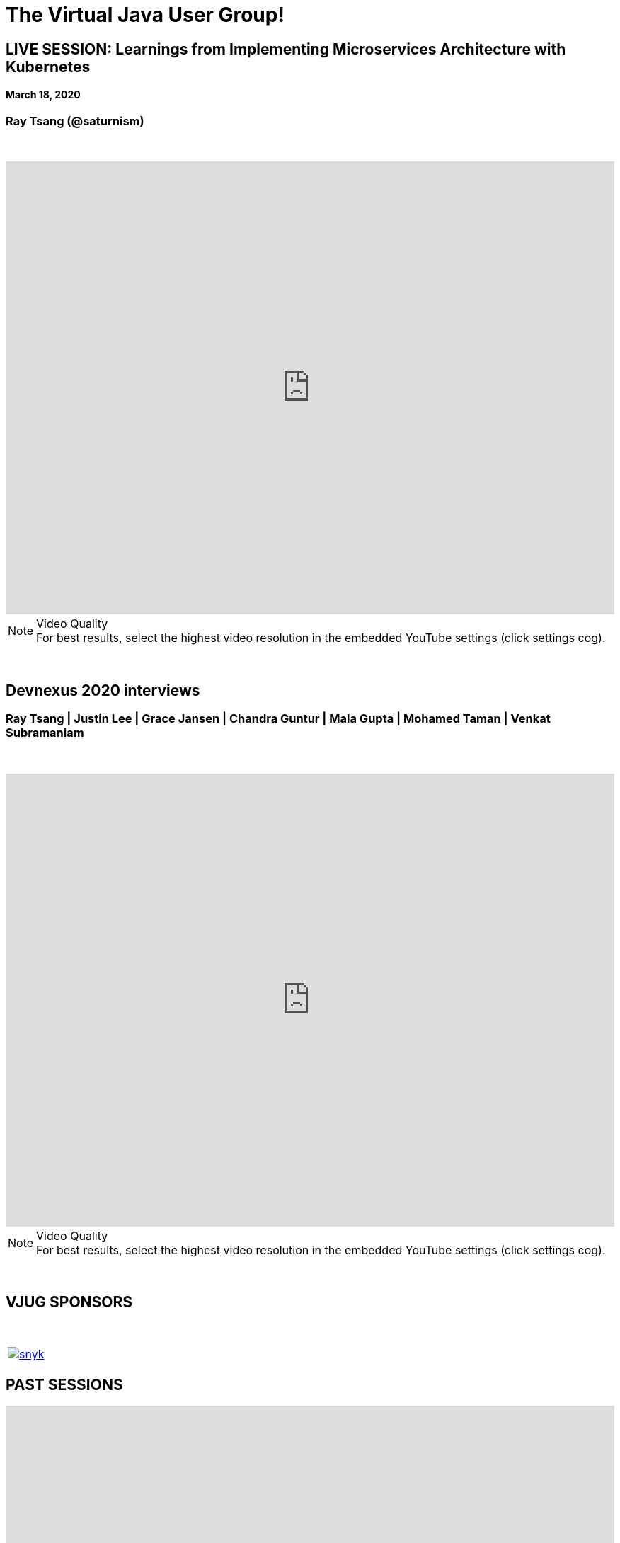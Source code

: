 = The Virtual Java User Group!
:page-title: Virtual JUG
:page-description: The Virtual JUG
:icons: font
:experimental:

== LIVE SESSION: Learnings from Implementing Microservices Architecture with Kubernetes
==== March 18, 2020
=== Ray Tsang (@saturnism)

{nbsp} +

video::eObqfqQLwe0[youtube, width=100%, height=640]

.Video Quality
[NOTE]
For best results, select the highest video resolution in the embedded YouTube settings (click settings cog).

{nbsp} +

== Devnexus 2020 interviews
=== Ray Tsang | Justin Lee | Grace Jansen | Chandra Guntur | Mala Gupta | Mohamed Taman | Venkat Subramaniam

{nbsp} +

video::xnIrV9kmg8g[youtube, width=100%, height=640]

.Video Quality
[NOTE]
For best results, select the highest video resolution in the embedded YouTube settings (click settings cog).

{nbsp} +

== VJUG SPONSORS

{nbsp} +

[cols="1*^a" frame="none" grid="none"]
|===

| image::images/snyk.png[link="https://snyk.io"]

|===


== PAST SESSIONS
++++
<iframe src='https://cdn.knightlab.com/libs/timeline3/latest/embed/index.html?source=1vdgZM9XIPUlDGURN9uABC7cILvuIfpyEOurETMjOloY&font=OpenSans-GentiumBook&lang=en&start_at_end=true&initial_zoom=2&height=650' width='100%' height='650' webkitallowfullscreen mozallowfullscreen allowfullscreen frameborder='0'></iframe>
++++

{nbsp} +

== JOIN THE VJUG
{nbsp} +
[cols="^47,^6,^47" frame="none" grid="none"]
|===

| Our *meetup* community can be found on http://meetup.com/virtualjug. We post all our upcoming vJUG sessions, which you'll be notified of through the meetup mailing list. To join our community, click the button below!| | The *slack* channel is a great place to ask technical or non-technical questions from your Java peers! It is also the best place to ask questions of our session speakers during the live events. To join, click the button below!
|||

| http://meetup.com/virtualjug/join[btn:[JOIN MEETUP], window="_blank"] | | https://join.slack.com/t/virtualjug/shared_invite/enQtNDg5ODYwOTY0ODA0LTY1YjQyNzA5MTI3YjkyY2JjMGY1Yjg4NWMxZGZlNzhkMThkMTQwYzJmMGE4YzJhZjE0NjU3NjFhM2Q2Njk0MWU[btn:[JOIN SLACK], window="_blank"] |

|===

{nbsp} +

== PODCAST
{nbsp} +
++++
<iframe src='https://cdn.knightlab.com/libs/timeline3/latest/embed/index.html?source=1W1A405WXKZuNK8iJKDEJ28mInoKfu_5O1YUDEragYfA&font=OpenSans-GentiumBook&lang=en&start_at_end=true&initial_zoom=2&height=650' width='100%' height='650' webkitallowfullscreen mozallowfullscreen allowfullscreen frameborder='0'></iframe>
++++

== THE TEAM
{nbsp} +
[cols="^47,^6,^47" frame="none" grid="none"]
|===

| http://twitter.com/sjmaple[image:images/Simon.jpg[], window="_blank"] | | http://twitter.com/shelajev[image:images/Oleg.jpg[], window="_blank"]

| *SIMON MAPLE*

_vJUG Founder/Organiser_

icon:twitter[link="http://twitter.com/sjmaple"]{nbsp} icon:envelope[link="mailto:sjmaple@gmail.com"]{nbsp} icon:linkedin[link="https://www.linkedin.com/in/simonmaple"]

|

| *OLEG ŠELAJEV*

_vJUG Organiser_

icon:twitter[link="http://twitter.com/shelajev"]{nbsp}  icon:envelope[link="mailto:shelajev@gmail.com"]{nbsp}  icon:linkedin[link="https://www.linkedin.com/in/shelajev"]


|===

[cols="^47,^6,^47" frame="none" grid="none"]
|===

| image:images/Roberto.jpg[] | | image:images/Ivan.jpg[]

| *ROBERTO CORTEZ*

_vJUG Organiser_

icon:twitter[link="http://twitter.com/sjmaple"]{nbsp} icon:envelope[link="mailto:sjmaple@gmail.com"]{nbsp} icon:linkedin[link="https://www.linkedin.com/in/simonmaple"]

|

| *IVAN ST. IVANOV*

_vJUG Organiser_

icon:twitter[link="http://twitter.com/ivan_stefanov"]


|===
[cols="^47,^6,^47" frame="none" grid="none"]
|===

| image:images/Alaina.jpg[] | | image:images/Brian.jpg[]

| *ALAINA TUCKER*

_vJUG Organiser_

icon:twitter[link="http://twitter.com/glitchgirl83"]

|

| *BRIAN VERMEER*

_vJUG Organiser_

icon:twitter[link="http://twitter.com/brianverm"]{nbsp} icon:envelope[link="mailto:brian@brianvermeer.nl"]{nbsp} icon:linkedin[link="https://www.linkedin.com/in/brianvermeer"]


|===

[cols="^1" frame="none" grid="none"]
|===

| http://virtualjug.github.io/team[btn:[MORE ABOUT THE TEAM]]

|===

{nbsp} +

== BOOKCLUB
++++
<iframe src='https://cdn.knightlab.com/libs/timeline3/latest/embed/index.html?source=1x6P3WCjD6xUmoxRW7zP5tQZVfsYEtqc6Aiw0r2xH0S8&font=OpenSans-GentiumBook&lang=en&start_at_end=true&initial_zoom=2&height=650' width='100%' height='650' webkitallowfullscreen mozallowfullscreen allowfullscreen frameborder='0'></iframe>
++++



{nbsp} +
